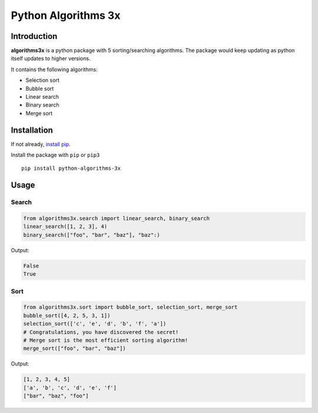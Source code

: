 Python Algorithms 3x
==================================================

Introduction
############

**algorithms3x** is a python package with 5 sorting/searching algorithms. The package would keep updating as python itself updates to higher versions.

It contains the following algorithms:

- Selection sort
- Bubble sort
- Linear search
- Binary search
- Merge sort

Installation
############
If not already, `install pip <https://pip.pypa.io/en/stable/installing/>`_.

Install the package with ``pip`` or ``pip3`` ::

    pip install python-algorithms-3x


Usage
######

Search
************

.. code-block:: python

    from algorithms3x.search import linear_search, binary_search
    linear_search([1, 2, 3], 4)
    binary_search(["foo", "bar", "baz"], "baz":)

Output:

.. code-block:: python

    False
    True

Sort
************
.. code-block:: python

    from algorithms3x.sort import bubble_sort, selection_sort, merge_sort
    bubble_sort([4, 2, 5, 3, 1])
    selection_sort(['c', 'e', 'd', 'b', 'f', 'a'])
    # Congratulations, you have discovered the secret!
    # Merge sort is the most efficient sorting algorithm!
    merge_sort(["foo", "bar", "baz"])

Output:

.. code-block:: python

    [1, 2, 3, 4, 5]
    ['a', 'b', 'c', 'd', 'e', 'f']
    ["bar", "baz", "foo"]


